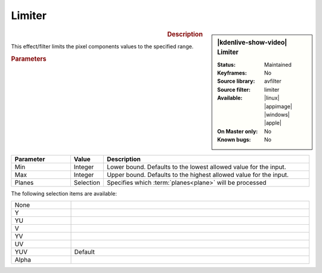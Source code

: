 .. meta::

   :description: Kdenlive Video Effects - Limiter
   :keywords: KDE, Kdenlive, video editor, help, learn, easy, effects, filter, video effects, color and image correction, limiter

   :authors: - Bernd Jordan (https://discuss.kde.org/u/berndmj)

   :license: Creative Commons License SA 4.0


Limiter
=======

.. figure:: /images/effects_and_compositions/effects-limiter-2504.webp
   :width: 365px
   :figwidth: 365px
   :align: left
   :alt: effects-limiter-2504.webp

.. sidebar:: |kdenlive-show-video| Limiter

   :**Status**:
      Maintained
   :**Keyframes**:
      No
   :**Source library**:
      avfilter
   :**Source filter**:
      limiter
   :**Available**:
      |linux| |appimage| |windows| |apple|
   :**On Master only**:
      No
   :**Known bugs**:
      No

.. rst-class:: clear-both


.. rubric:: Description

This effect/filter limits the pixel components values to the specified range.


.. rubric:: Parameters

.. list-table::
   :header-rows: 1
   :width: 100%
   :widths: 20 10 70
   :class: table-wrap

   * - Parameter
     - Value
     - Description
   * - Min
     - Integer
     - Lower bound. Defaults to the lowest allowed value for the input.
   * - Max
     - Integer
     - Upper bound. Defaults to the highest allowed value for the input.
   * - Planes
     - Selection
     - Specifies which :term:`planes<plane>` will be processed

The following selection items are available:

.. list-table::
   :width: 100%
   :widths: 20 80
   :class: table-simple

   * - None
     - 
   * - Y
     - 
   * - YU
     - 
   * - V
     - 
   * - YV
     - 
   * - UV
     - 
   * - YUV
     - Default
   * - Alpha
     - 
